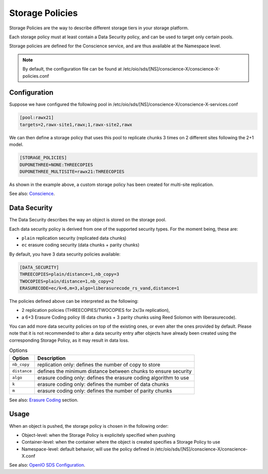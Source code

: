 ================
Storage Policies
================

Storage Policies are the way to describe different storage tiers in your storage platform.

Each storage policy must at least contain a Data Security policy, and can be used to target only certain pools.

Storage policies are defined for the Conscience service, and are thus available at the Namespace level.

.. note::
   By default, the configuration file can be found at /etc/oio/sds/[NS]/conscience-X/conscience-X-policies.conf

Configuration
-------------

Suppose we have configured the following pool in /etc/oio/sds/[NS]/conscience-X/conscience-X-services.conf

.. code-block:: text

    [pool:rawx21]
    targets=2,rawx-site1,rawx;1,rawx-site2,rawx

We can then define a storage policy that uses this pool to replicate chunks 3 times on 2 different sites following the 2+1 model.

.. code-block:: text

    [STORAGE_POLICIES]
    DUPONETHREE=NONE:THREECOPIES
    DUPONETHREE_MULTISITE=rawx21:THREECOPIES

As shown in the example above, a custom storage policy has been created for multi-site replication.

See also: `Conscience`_.

.. _`Conscience`: ../arch-design/conscience.html

Data Security
-------------

The Data Security describes the way an object is stored on the storage pool.

Each data security policy is derived from one of the supported security types. For the moment being, these are:

* ``plain`` replication security (replicated data chunks)

* ``ec`` erasure coding security (data chunks + parity chunks)

By default, you have 3 data security policies available:

.. code-block:: text

    [DATA_SECURITY]
    THREECOPIES=plain/distance=1,nb_copy=3
    TWOCOPIES=plain/distance=1,nb_copy=2
    ERASURECODE=ec/k=6,m=3,algo=liberasurecode_rs_vand,distance=1

The policies defined above can be interpreted as the following:

- 2 replication policies (THREECOPIES/TWOCOPIES for 2x/3x replication),
- a 6+3 Erasure Coding policy (6 data chunks + 3 parity chunks using Reed Solomon with liberasurecode).

You can add more data security policies on top of the existing ones, or even alter the ones provided by default.
Please note that it is not recommended to alter a data security entry after objects have already been created using
the corresponding Storage Policy, as it may result in data loss.

.. list-table:: Options
   :header-rows: 1

   * - Option
     - Description
   * - ``nb_copy``
     - replication only: defines the number of copy to store
   * - ``distance``
     - defines the minimum distance between chunks to ensure security
   * - ``algo``
     - erasure coding only: defines the erasure coding algorithm to use
   * - ``k``
     - erasure coding only: defines the number of data chunks
   * - ``m``
     - erasure coding only: defines the number of parity chunks

See also: `Erasure Coding`_ section.

.. _`Erasure Coding`: ./configuration_ec.html

Usage
-----

When an object is pushed, the storage policy is chosen in the following order:

- Object-level: when the Storage Policy is explicitely specified when pushing
- Container-level: when the container where the object is created specifies a Storage Policy to use
- Namespace-level: default behavior, will use the policy defined in /etc/oio/sds/[NS]/conscience-X/conscience-X.conf

See also: `OpenIO SDS Configuration`_.

.. _`OpenIO SDS Configuration`: ./configuration_namespace.html
